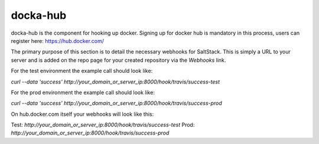docka-hub
=========

docka-hub is the component for hooking up docker. Signing up for docker hub is
mandatory in this process, users can register here: https://hub.docker.com/ 

The primary purpose of this section is to detail the necessary webhooks for
SaltStack. This is simply a URL to your server and is added on the repo
page for your created repository via the `Webhooks` link.

For the test environment the example call should look like:

`curl --data 'success' http://your_domain_or_server_ip:8000/hook/travis/success-test`

For the prod environment the example call should look like:

`curl --data 'success' http://your_domain_or_server_ip:8000/hook/travis/success-prod`

On hub.docker.com itself your webhooks will look like this:

Test: `http://your_domain_or_server_ip:8000/hook/travis/success-test`
Prod: `http://your_domain_or_server_ip:8000/hook/travis/success-prod`


